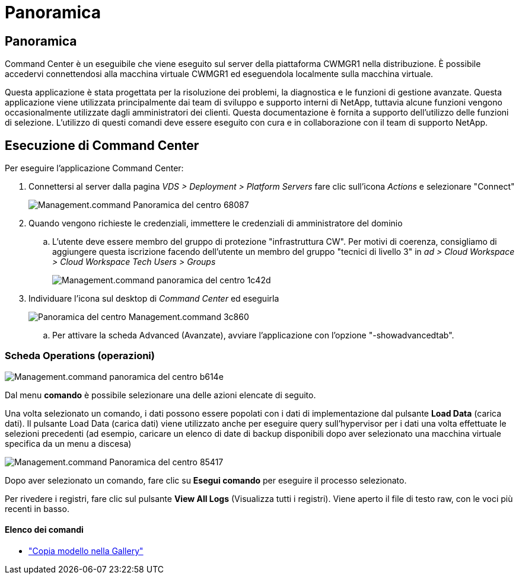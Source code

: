 = Panoramica
:allow-uri-read: 




== Panoramica

Command Center è un eseguibile che viene eseguito sul server della piattaforma CWMGR1 nella distribuzione. È possibile accedervi connettendosi alla macchina virtuale CWMGR1 ed eseguendola localmente sulla macchina virtuale.

Questa applicazione è stata progettata per la risoluzione dei problemi, la diagnostica e le funzioni di gestione avanzate. Questa applicazione viene utilizzata principalmente dai team di sviluppo e supporto interni di NetApp, tuttavia alcune funzioni vengono occasionalmente utilizzate dagli amministratori dei clienti. Questa documentazione è fornita a supporto dell'utilizzo delle funzioni di selezione. L'utilizzo di questi comandi deve essere eseguito con cura e in collaborazione con il team di supporto NetApp.



== Esecuzione di Command Center

.Per eseguire l'applicazione Command Center:
. Connettersi al server dalla pagina _VDS > Deployment > Platform Servers_ fare clic sull'icona _Actions_ e selezionare "Connect"
+
image::Management.command_center_overview-68087.png[Management.command Panoramica del centro 68087]

. Quando vengono richieste le credenziali, immettere le credenziali di amministratore del dominio
+
.. L'utente deve essere membro del gruppo di protezione "infrastruttura CW". Per motivi di coerenza, consigliamo di aggiungere questa iscrizione facendo dell'utente un membro del gruppo "tecnici di livello 3" in _ad > Cloud Workspace > Cloud Workspace Tech Users > Groups_
+
image::Management.command_center_overview-1c42d.png[Management.command panoramica del centro 1c42d]



. Individuare l'icona sul desktop di _Command Center_ ed eseguirla
+
image::Management.command_center_overview-3c860.png[Panoramica del centro Management.command 3c860]

+
.. Per attivare la scheda Advanced (Avanzate), avviare l'applicazione con l'opzione "-showadvancedtab".






=== Scheda Operations (operazioni)

image::Management.command_center_overview-b614e.png[Management.command panoramica del centro b614e]

Dal menu *comando* è possibile selezionare una delle azioni elencate di seguito.

Una volta selezionato un comando, i dati possono essere popolati con i dati di implementazione dal pulsante *Load Data* (carica dati). Il pulsante Load Data (carica dati) viene utilizzato anche per eseguire query sull'hypervisor per i dati una volta effettuate le selezioni precedenti (ad esempio, caricare un elenco di date di backup disponibili dopo aver selezionato una macchina virtuale specifica da un menu a discesa)

image::Management.command_center_overview-85417.png[Management.command Panoramica del centro 85417]

Dopo aver selezionato un comando, fare clic su *Esegui comando* per eseguire il processo selezionato.

Per rivedere i registri, fare clic sul pulsante *View All Logs* (Visualizza tutti i registri). Viene aperto il file di testo raw, con le voci più recenti in basso.



==== Elenco dei comandi

* link:Management.command_center.operations.copy_template_to_gallery.html["Copia modello nella Gallery"]


